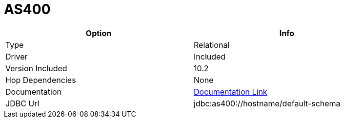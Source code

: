 ////
Licensed to the Apache Software Foundation (ASF) under one
or more contributor license agreements.  See the NOTICE file
distributed with this work for additional information
regarding copyright ownership.  The ASF licenses this file
to you under the Apache License, Version 2.0 (the
"License"); you may not use this file except in compliance
with the License.  You may obtain a copy of the License at
  http://www.apache.org/licenses/LICENSE-2.0
Unless required by applicable law or agreed to in writing,
software distributed under the License is distributed on an
"AS IS" BASIS, WITHOUT WARRANTIES OR CONDITIONS OF ANY
KIND, either express or implied.  See the License for the
specific language governing permissions and limitations
under the License.
////
[[database-plugins-as400]]
:documentationPath: /database/databases/
:language: en_US

= AS400

[width="90%", cols="2*", options="header"]
|===
| Option | Info
|Type | Relational
|Driver | Included
|Version Included | 10.2
|Hop Dependencies | None
|Documentation | https://www.ibm.com/support/knowledgecenter/ssw_ibm_i_71/rzahh/javadoc/com/ibm/as400/access/doc-files/JDBCProperties.html[Documentation Link]
|JDBC Url | jdbc:as400://hostname/default-schema
|===
